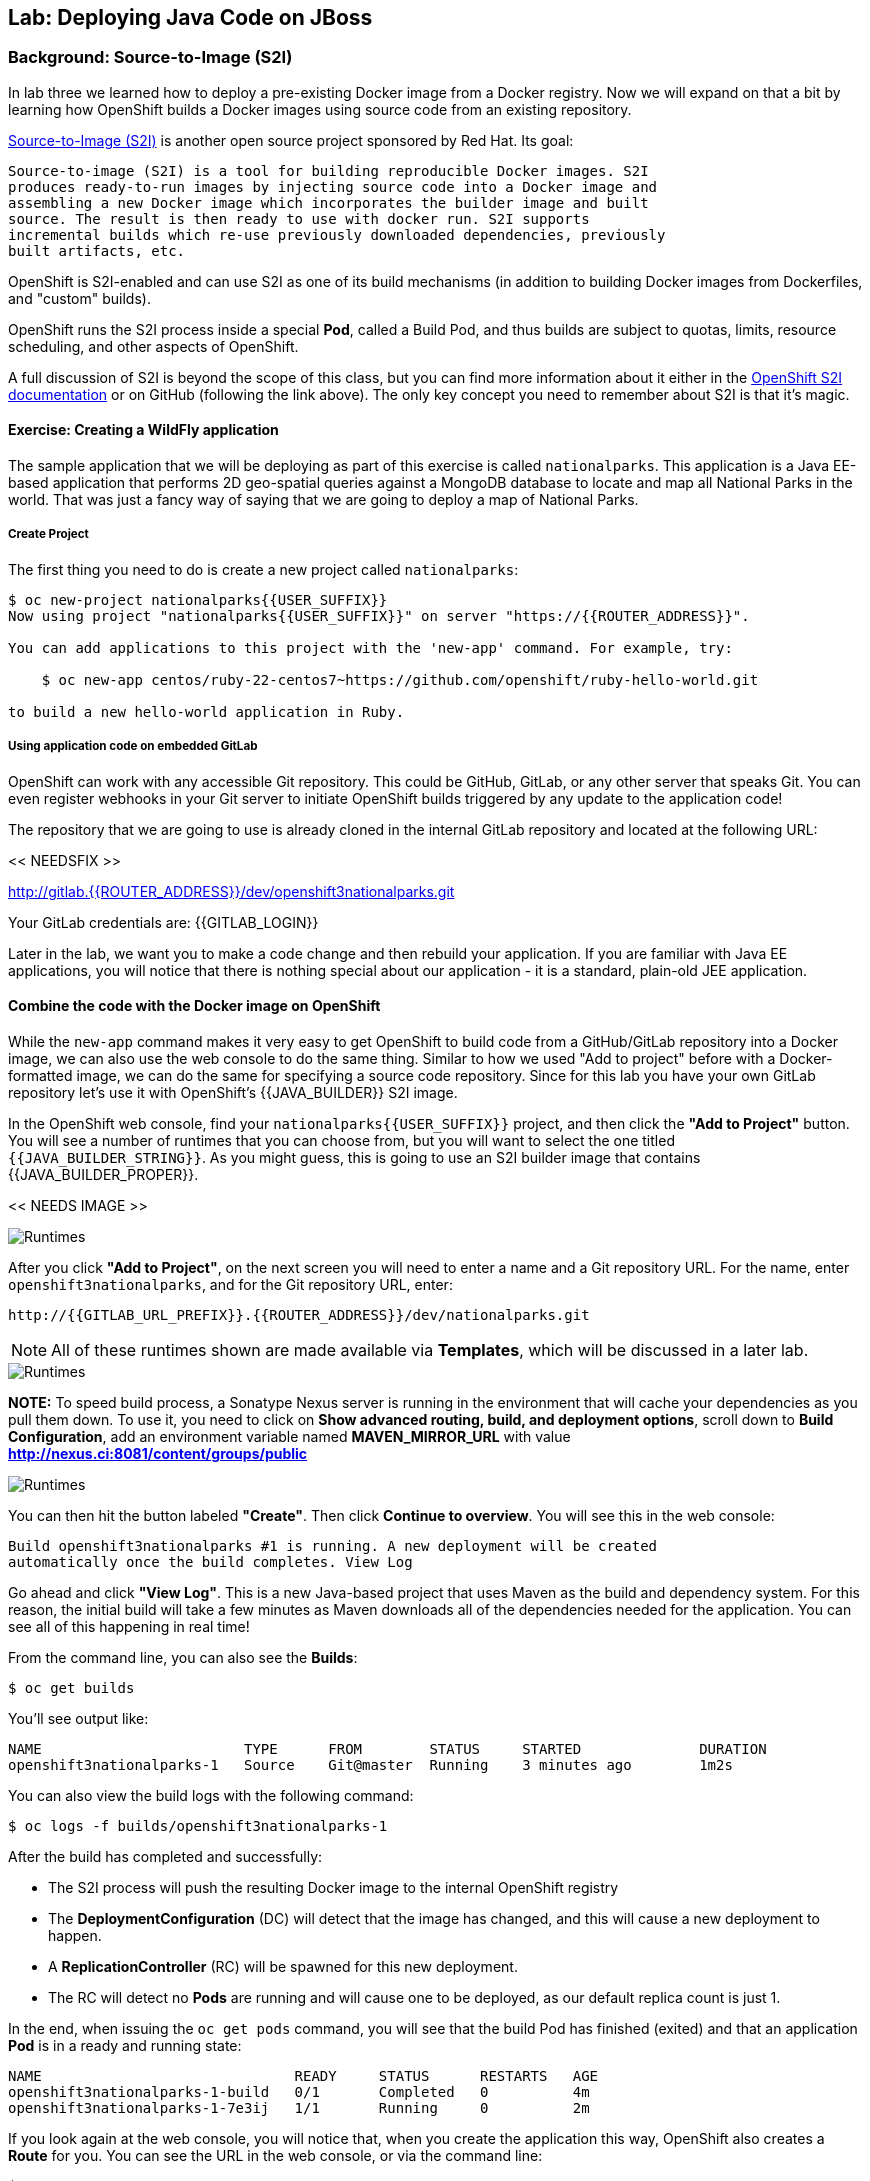 ## Lab: Deploying Java Code on JBoss

### Background: Source-to-Image (S2I)

In lab three we learned how to deploy a pre-existing Docker image from a Docker
registry. Now we will expand on that a bit by learning how OpenShift builds a
Docker images using source code from an existing repository.

https://github.com/openshift/source-to-image[Source-to-Image (S2I)] is another
open source project sponsored by Red Hat. Its goal:

    Source-to-image (S2I) is a tool for building reproducible Docker images. S2I
    produces ready-to-run images by injecting source code into a Docker image and
    assembling a new Docker image which incorporates the builder image and built
    source. The result is then ready to use with docker run. S2I supports
    incremental builds which re-use previously downloaded dependencies, previously
    built artifacts, etc.

OpenShift is S2I-enabled and can use S2I as one of its build mechanisms (in
addition to building Docker images from Dockerfiles, and "custom" builds).

OpenShift runs the S2I process inside a special *Pod*, called a Build
Pod, and thus builds are subject to quotas, limits, resource scheduling, and
other aspects of OpenShift.

A full discussion of S2I is beyond the scope of this class, but you can find
more information about it either in the
https://{{DOCS_URL}}/latest/creating_images/s2i.html[OpenShift S2I documentation]
or on GitHub (following the link above). The only key concept you need to
remember about S2I is that it's magic.

#### Exercise: Creating a WildFly application

The sample application that we will be deploying as part of this exercise is
called `nationalparks`.  This application is a Java EE-based application that
performs 2D geo-spatial queries against a MongoDB database to locate and map all
National Parks in the world. That was just a fancy way
of saying that we are going to deploy a map of National Parks.

##### Create Project

The first thing you need to do is create a new project called `nationalparks`:

[source]
----
$ oc new-project nationalparks{{USER_SUFFIX}}
Now using project "nationalparks{{USER_SUFFIX}}" on server "https://{{ROUTER_ADDRESS}}".

You can add applications to this project with the 'new-app' command. For example, try:

    $ oc new-app centos/ruby-22-centos7~https://github.com/openshift/ruby-hello-world.git

to build a new hello-world application in Ruby.
----

##### Using application code on embedded GitLab

OpenShift can work with any accessible Git repository. This could be GitHub,
GitLab, or any other server that speaks Git. You can even register webhooks in
your Git server to initiate OpenShift builds triggered by any update to the
application code!

The repository that we are going to use is already cloned in the internal GitLab repository
and located at the following URL:

<< NEEDSFIX >>

http://{{GITLAB_URL_PREFIX}}.{{ROUTER_ADDRESS}}/user{{USER_SUFFIX}}/nationalparks.git[http://gitlab.{{ROUTER_ADDRESS}}/dev/openshift3nationalparks.git]

Your GitLab credentials are: {{GITLAB_LOGIN}}

Later in the lab, we want you to make a code change and then rebuild your application.
If you are familiar with Java EE applications, you will notice that there is
nothing special about our application - it is a standard, plain-old JEE
application.


#### Combine the code with the Docker image on OpenShift

While the `new-app` command makes it very easy to get OpenShift to build code
from a GitHub/GitLab repository into a Docker image, we can also use the web console to
do the same thing. Similar to how we used "Add to project" before with a
Docker-formatted image, we can do the same for specifying a source code
repository. Since for this lab you have your own GitLab repository let's use it with
OpenShift's {{JAVA_BUILDER}} S2I image.

In the OpenShift web console, find your `nationalparks{{USER_SUFFIX}}` project, and then
click the *"Add to Project"* button. You will see a number of runtimes that you
can choose from, but you will want to select the one titled
`{{JAVA_BUILDER_STRING}}`. As you might guess, this is going to use an S2I
builder image that contains {{JAVA_BUILDER_PROPER}}.

<< NEEDS IMAGE >>

image::/images/runtimes.png[Runtimes]

After you click *"Add to Project"*, on the next screen you will need to enter a
name and a Git repository URL. For the name, enter `openshift3nationalparks`, and for
the Git repository URL, enter:

    http://{{GITLAB_URL_PREFIX}}.{{ROUTER_ADDRESS}}/dev/nationalparks.git

NOTE: All of these runtimes shown are made available via *Templates*, which
will be discussed in a later lab.

image::/images/new_mlbparks_1.png[Runtimes]

**NOTE:** To speed build process, a Sonatype Nexus server is running in the
environment that will cache your dependencies as you pull them down. To use it,
you need to click on *Show advanced routing, build, and deployment options*,
scroll down to *Build Configuration*, add an environment variable named
*MAVEN_MIRROR_URL* with value *http://nexus.ci:8081/content/groups/public*

image::/images/new_mlbparks_2.png[Runtimes]

You can then hit the button labeled *"Create"*. Then click *Continue to
overview*. You will see this in the web console:

    Build openshift3nationalparks #1 is running. A new deployment will be created
    automatically once the build completes. View Log

Go ahead and click *"View Log"*. This is a new Java-based project that uses
Maven as the build and dependency system.  For this reason, the initial build
will take a few minutes as Maven downloads all of the dependencies needed for
the application. You can see all of this happening in real time!

From the command line, you can also see the *Builds*:

[source]
----
$ oc get builds
----

You'll see output like:

[source]
----
NAME                        TYPE      FROM        STATUS     STARTED              DURATION
openshift3nationalparks-1   Source    Git@master  Running    3 minutes ago        1m2s
----

You can also view the build logs with the following command:

[source]
----
$ oc logs -f builds/openshift3nationalparks-1
----

After the build has completed and successfully:

* The S2I process will push the resulting Docker image to the internal OpenShift registry
* The *DeploymentConfiguration* (DC) will detect that the image has changed, and this
  will cause a new deployment to happen.
* A *ReplicationController* (RC) will be spawned for this new deployment.
* The RC will detect no *Pods* are running and will cause one to be deployed, as our default replica count is just 1.

In the end, when issuing the `oc get pods` command, you will see that the build Pod
has finished (exited) and that an application *Pod* is in a ready and running state:

[source]
----
NAME                              READY     STATUS      RESTARTS   AGE
openshift3nationalparks-1-build   0/1       Completed   0          4m
openshift3nationalparks-1-7e3ij   1/1       Running     0          2m
----

If you look again at the web console, you will notice that, when you create the
application this way, OpenShift also creates a *Route* for you. You can see the
URL in the web console, or via the command line:

[source]
----
$ oc get routes
----

Where you should see something like the following:

[source]
----
NAME                      HOST/PORT                                                     PATH  SERVICE                   LABELS ...
openshift3nationalparks   openshift3nationalparks-nationalparks.{{ROUTER_ADDRESS}}          openshift3nationalparks   app=openshift3nationalparks
----

In the above example, the URL is:

[source]
----
http://openshift3nationalparks-nationalparks.{{ROUTER_ADDRESS}}
----

Verify your application is working by viewing the URL in a web browser.  You should see the following:

image::/images/mlbparks1.png[MLBParks]

Wait a second!  Why are the national parks not showing up?  Well, that is
because we haven't actually added a database to the application yet.  We will do
that in the next lab. Congratulations on deploying your first application
using S2I on the OpenShift Platform!
